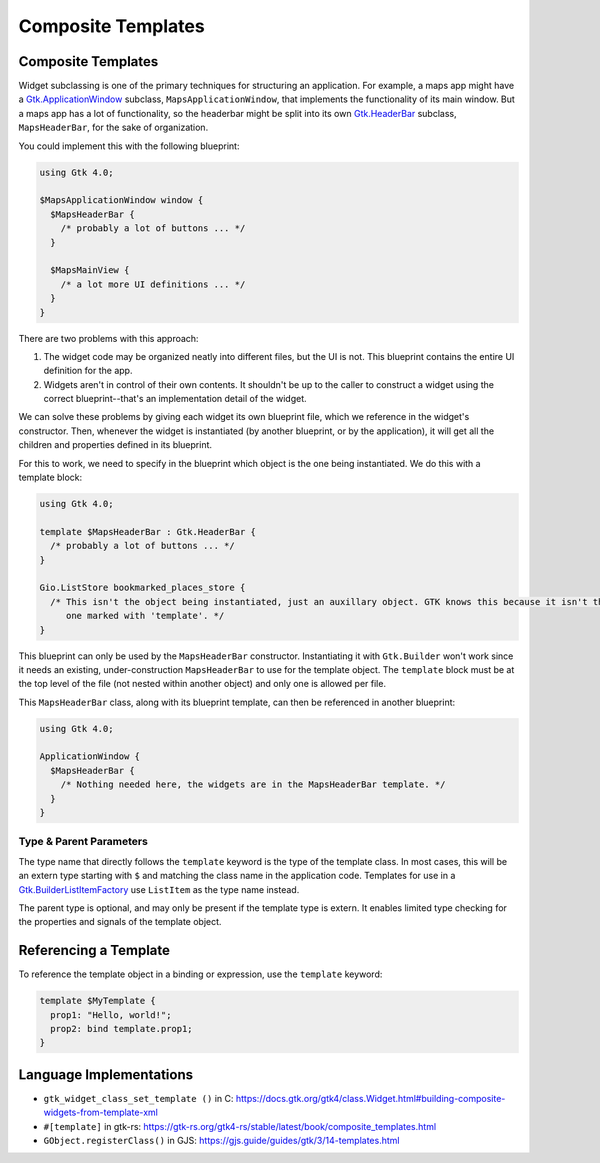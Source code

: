 ===================
Composite Templates
===================

.. _Syntax Template:

Composite Templates
-------------------

.. rst-class:: grammar-block

   Template = 'template' :ref:`TypeName<Syntax TypeName>` ( ':' :ref:`TypeName<Syntax TypeName>` )? :ref:`ObjectContent<Syntax Object>`

Widget subclassing is one of the primary techniques for structuring an application. For example, a maps app might have a `Gtk.ApplicationWindow <https://docs.gtk.org/gtk4/class.ApplicationWindow.html>`_ subclass, ``MapsApplicationWindow``, that implements the functionality of its main window. But a maps app has a lot of functionality, so the headerbar might be split into its own `Gtk.HeaderBar <https://docs.gtk.org/gtk4/class.HeaderBar.html>`_ subclass, ``MapsHeaderBar``, for the sake of organization.

You could implement this with the following blueprint:

.. code-block:: blueprint

   using Gtk 4.0;

   $MapsApplicationWindow window {
     $MapsHeaderBar {
       /* probably a lot of buttons ... */
     }

     $MapsMainView {
       /* a lot more UI definitions ... */
     }
   }

There are two problems with this approach:

1. The widget code may be organized neatly into different files, but the UI is not. This blueprint contains the entire UI definition for the app.

2. Widgets aren't in control of their own contents. It shouldn't be up to the caller to construct a widget using the correct blueprint--that's an implementation detail of the widget.

We can solve these problems by giving each widget its own blueprint file, which we reference in the widget's constructor. Then, whenever the widget is instantiated (by another blueprint, or by the application), it will get all the children and properties defined in its blueprint.

For this to work, we need to specify in the blueprint which object is the one being instantiated. We do this with a template block:

.. code-block:: blueprint

   using Gtk 4.0;

   template $MapsHeaderBar : Gtk.HeaderBar {
     /* probably a lot of buttons ... */
   }

   Gio.ListStore bookmarked_places_store {
     /* This isn't the object being instantiated, just an auxillary object. GTK knows this because it isn't the
        one marked with 'template'. */
   }

This blueprint can only be used by the ``MapsHeaderBar`` constructor. Instantiating it with ``Gtk.Builder`` won't work since it needs an existing, under-construction ``MapsHeaderBar`` to use for the template object. The ``template`` block must be at the top level of the file (not nested within another object) and only one is allowed per file.

This ``MapsHeaderBar`` class, along with its blueprint template, can then be referenced in another blueprint:

.. code-block:: blueprint

   using Gtk 4.0;

   ApplicationWindow {
     $MapsHeaderBar {
       /* Nothing needed here, the widgets are in the MapsHeaderBar template. */
     }
   }

Type & Parent Parameters
~~~~~~~~~~~~~~~~~~~~~~~~

The type name that directly follows the ``template`` keyword is the type of the template class. In most cases, this will be an extern type starting with ``$`` and matching the class name in the application code. Templates for use in a `Gtk.BuilderListItemFactory <https://docs.gtk.org/gtk4/class.BuilderListItemFactory.html>`_ use ``ListItem`` as the type name instead.

The parent type is optional, and may only be present if the template type is extern. It enables limited type checking for the properties and signals of the template object.


Referencing a Template
----------------------

To reference the template object in a binding or expression, use the ``template`` keyword:

.. code-block:: blueprint

   template $MyTemplate {
     prop1: "Hello, world!";
     prop2: bind template.prop1;
   }


Language Implementations
------------------------

- ``gtk_widget_class_set_template ()`` in C: https://docs.gtk.org/gtk4/class.Widget.html#building-composite-widgets-from-template-xml
- ``#[template]`` in gtk-rs: https://gtk-rs.org/gtk4-rs/stable/latest/book/composite_templates.html
- ``GObject.registerClass()`` in GJS: https://gjs.guide/guides/gtk/3/14-templates.html